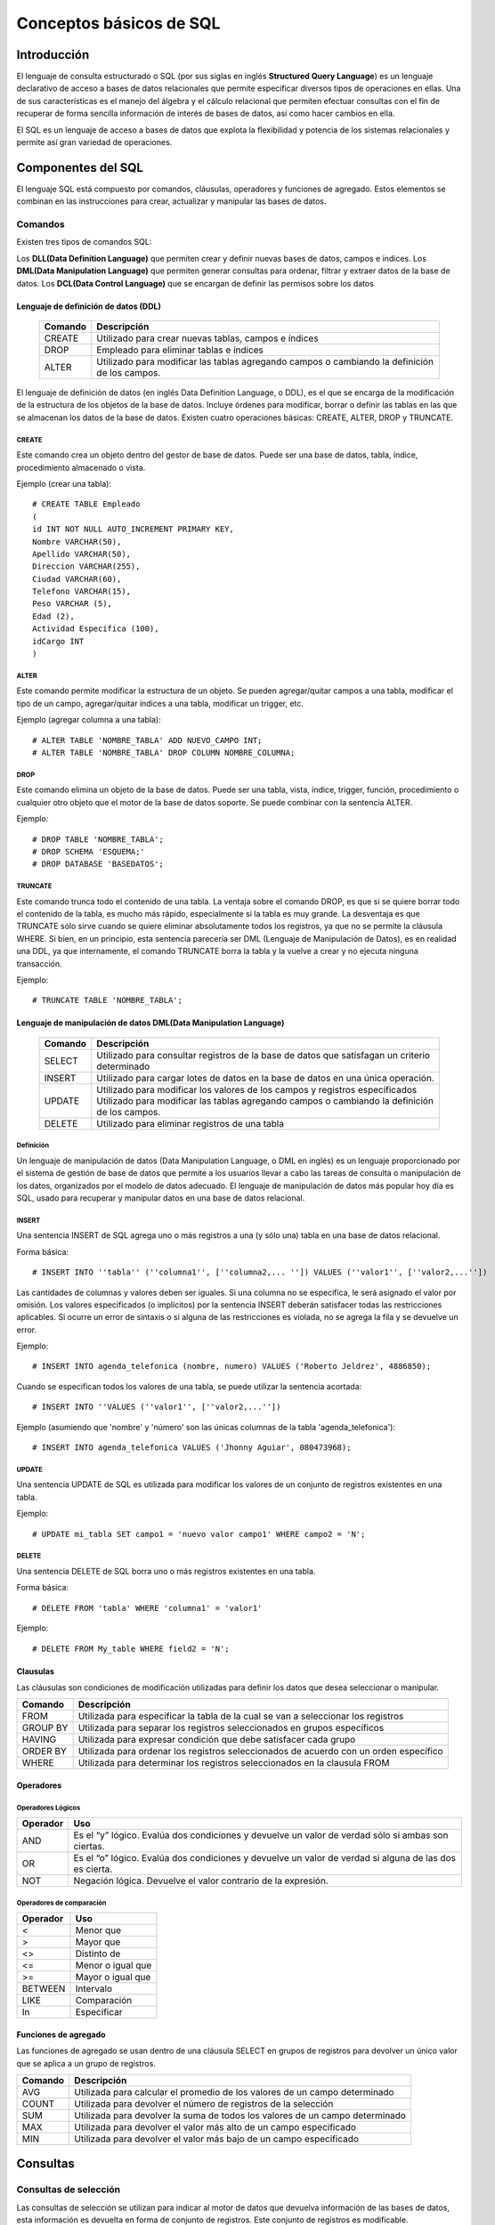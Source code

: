 
Conceptos básicos de SQL
************************

Introducción
============
El lenguaje de consulta estructurado o SQL (por sus siglas en inglés **Structured Query Language**) es un lenguaje declarativo de acceso a bases de datos relacionales que permite especificar diversos tipos de operaciones en ellas. Una de sus características es el manejo del álgebra y el cálculo relacional que permiten efectuar consultas con el fin de recuperar de forma sencilla información de interés de bases de datos, así como hacer cambios en ella.

El SQL es un lenguaje de acceso a bases de datos que explota la flexibilidad y potencia de los sistemas relacionales y permite así gran variedad de operaciones.

Componentes del SQL
===================
El lenguaje SQL está compuesto por comandos, cláusulas, operadores y funciones de agregado. Estos elementos se combinan en las instrucciones para crear, actualizar y manipular las bases de datos.

Comandos
--------
Existen tres tipos de comandos SQL:

Los **DLL(Data Definition Language)** que permiten crear y definir nuevas bases de datos, campos e índices.
Los **DML(Data Manipulation Language)** que permiten generar consultas para ordenar, filtrar y extraer datos de la base de datos.
Los **DCL(Data Control Language)** que se encargan de definir las permisos sobre los datos

Lenguaje de definición de datos (DDL)
^^^^^^^^^^^^^^^^^^^^^^^^^^^^^^^^^^^^^

	+-----------------------+--------------------------------------------------------+
	| **Comando**           | **Descripción**                                        +
	+-----------------------+--------------------------------------------------------+
	| CREATE                | Utilizado para crear nuevas tablas, campos e índices   |
	+-----------------------+--------------------------------------------------------+
	| DROP                  | Empleado para eliminar tablas e índices                |
	+-----------------------+--------------------------------------------------------+
	| ALTER                 | Utilizado para modificar las tablas agregando          |
	|                       | campos o cambiando la definición de los campos.        |
	+-----------------------+--------------------------------------------------------+


El lenguaje de definición de datos (en inglés Data Definition Language, o DDL), es el que se encarga de la modificación de la estructura de los objetos de la base de datos. Incluye órdenes para modificar, borrar o definir las tablas en las que se almacenan los datos de la base de datos. Existen cuatro operaciones básicas: CREATE, ALTER, DROP y TRUNCATE.

CREATE
""""""
Este comando crea un objeto dentro del gestor de base de datos. Puede ser una base de datos, tabla, índice, procedimiento almacenado o vista.

Ejemplo (crear una tabla)::
	
	# CREATE TABLE Empleado
	(
	id INT NOT NULL AUTO_INCREMENT PRIMARY KEY,
	Nombre VARCHAR(50),
	Apellido VARCHAR(50),
	Direccion VARCHAR(255),
	Ciudad VARCHAR(60),
	Telefono VARCHAR(15),
	Peso VARCHAR (5),
	Edad (2),
	Actividad Específica (100),
	idCargo INT
	)

ALTER
"""""
Este comando permite modificar la estructura de un objeto. Se pueden agregar/quitar campos a una tabla, modificar el tipo de un campo, agregar/quitar índices a una tabla, modificar un trigger, etc.

Ejemplo (agregar columna a una tabla)::
	
	# ALTER TABLE 'NOMBRE_TABLA' ADD NUEVO_CAMPO INT;
	# ALTER TABLE 'NOMBRE_TABLA' DROP COLUMN NOMBRE_COLUMNA;

DROP
""""
Este comando elimina un objeto de la base de datos. Puede ser una tabla, vista, índice, trigger, función, procedimiento o cualquier otro objeto que el motor de la base de datos soporte. Se puede combinar con la sentencia ALTER.

Ejemplo::
	
	# DROP TABLE 'NOMBRE_TABLA';
	# DROP SCHEMA 'ESQUEMA;'
	# DROP DATABASE 'BASEDATOS';

TRUNCATE
""""""""
Este comando trunca todo el contenido de una tabla. La ventaja sobre el comando DROP, es que si se quiere borrar todo el contenido de la tabla, es mucho más rápido, especialmente si la tabla es muy grande. La desventaja es que TRUNCATE sólo sirve cuando se quiere eliminar absolutamente todos los registros, ya que no se permite la cláusula WHERE. Si bien, en un principio, esta sentencia parecería ser DML (Lenguaje de Manipulación de Datos), es en realidad una DDL, ya que internamente, el comando TRUNCATE borra la tabla y la vuelve a crear y no ejecuta ninguna transacción.

Ejemplo::
	
	# TRUNCATE TABLE 'NOMBRE_TABLA';

Lenguaje de manipulación de datos DML(Data Manipulation Language)
^^^^^^^^^^^^^^^^^^^^^^^^^^^^^^^^^^^^^^^^^^^^^^^^^^^^^^^^^^^^^^^^^

	+-----------------------+--------------------------------------------------------+
	| **Comando**           | **Descripción**                                        +
	+-----------------------+--------------------------------------------------------+
	| SELECT                | Utilizado para consultar registros de la base de datos |
	|                       | que satisfagan un criterio determinado                 |
	+-----------------------+--------------------------------------------------------+
	| INSERT                |Utilizado para cargar lotes de datos en la base de datos|
	|                       |en una única operación.                                 |
	+-----------------------+--------------------------------------------------------+
	| UPDATE                | Utilizado para modificar los valores de los campos y   |
	|                       | registros especificados Utilizado para modificar las   |
	|                       | tablas agregando campos o cambiando la definición de   |
	|                       | los campos.                                            |
	+-----------------------+--------------------------------------------------------+
	| DELETE                | Utilizado para eliminar registros de una tabla         |
	+-----------------------+--------------------------------------------------------+



Definición
""""""""""
Un lenguaje de manipulación de datos (Data Manipulation Language, o DML en inglés) es un lenguaje proporcionado por el sistema de gestión de base de datos que permite a los usuarios llevar a cabo las tareas de consulta o manipulación de los datos, organizados por el modelo de datos adecuado.
El lenguaje de manipulación de datos más popular hoy día es SQL, usado para recuperar y manipular datos en una base de datos relacional.

INSERT
""""""
Una sentencia INSERT de SQL agrega uno o más registros a una (y sólo una) tabla en una base de datos relacional.

Forma básica::

	# INSERT INTO ''tabla'' (''columna1'', [''columna2,... '']) VALUES (''valor1'', [''valor2,...''])
	
Las cantidades de columnas y valores deben ser iguales. Si una columna no se especifica, le será asignado el valor por omisión. Los valores especificados (o implícitos) por la sentencia INSERT deberán satisfacer todas las restricciones aplicables. Si ocurre un error de sintaxis o si alguna de las restricciones es violada, no se agrega la fila y se devuelve un error.

Ejemplo::

	# INSERT INTO agenda_telefonica (nombre, numero) VALUES ('Roberto Jeldrez', 4886850);

Cuando se especifican todos los valores de una tabla, se puede utilizar la sentencia acortada::

	# INSERT INTO ''VALUES (''valor1'', [''valor2,...''])

Ejemplo (asumiendo que 'nombre' y 'número' son las únicas columnas de la tabla 'agenda_telefonica')::

	# INSERT INTO agenda_telefonica VALUES ('Jhonny Aguiar', 080473968);

UPDATE
""""""
Una sentencia UPDATE de SQL es utilizada para modificar los valores de un conjunto de registros existentes en una tabla.

Ejemplo::
	
	# UPDATE mi_tabla SET campo1 = 'nuevo valor campo1' WHERE campo2 = 'N';

DELETE
""""""
Una sentencia DELETE de SQL borra uno o más registros existentes en una tabla.

Forma básica::
	
	# DELETE FROM 'tabla' WHERE 'columna1' = 'valor1'

Ejemplo::

	# DELETE FROM My_table WHERE field2 = 'N';
	
	
Clausulas
^^^^^^^^^
Las cláusulas son condiciones de modificación utilizadas para definir los datos que desea seleccionar o manipular.

+-----------------------+--------------------------------------------------------+
| **Comando**           | **Descripción**                                        +
+-----------------------+--------------------------------------------------------+
| FROM                  | Utilizada para especificar la tabla de la cual se van a|
|                       | seleccionar los registros                              |
+-----------------------+--------------------------------------------------------+
| GROUP BY              | Utilizada para separar los registros seleccionados en  |
|                       | grupos específicos                                     |
+-----------------------+--------------------------------------------------------+
| HAVING                | Utilizada para expresar condición que debe satisfacer  |
|                       | cada grupo                                             |
+-----------------------+--------------------------------------------------------+
| ORDER BY              | Utilizada para ordenar los registros seleccionados de  |
|                       | acuerdo con un orden específico                        |
+-----------------------+--------------------------------------------------------+
| WHERE                 | Utilizada para determinar los registros seleccionados  |
|                       | en la clausula FROM                                    |
+-----------------------+--------------------------------------------------------+

Operadores
^^^^^^^^^^
Operadores Lógicos
""""""""""""""""""

+---------------------------+--------------------------------------------------------+
| **Operador**              | **Uso**                                                +
+---------------------------+--------------------------------------------------------+
| AND                       | Es el “y” lógico. Evalúa dos condiciones y devuelve un |
|                           | valor de verdad sólo si ambas son ciertas.             |
+---------------------------+--------------------------------------------------------+
| OR                        | Es el “o” lógico. Evalúa dos condiciones y devuelve un |
|                           | valor de verdad si alguna de las dos es cierta.        |
+---------------------------+--------------------------------------------------------+
| NOT                       | Negación lógica. Devuelve el valor contrario de la     |
|                           | expresión.                                             |
+---------------------------+--------------------------------------------------------+	
	
Operadores de comparación
"""""""""""""""""""""""""

+--------------------------------------------------+------------------+
| **Operador**                                     | **Uso**          +
+--------------------------------------------------+------------------+
| <                                                | Menor que        +
+--------------------------------------------------+------------------+
| >                                                | Mayor que        +
+--------------------------------------------------+------------------+
| <>                                               | Distinto de      +
+--------------------------------------------------+------------------+
| <=                                               | Menor o igual que+
+--------------------------------------------------+------------------+
| >=                                               | Mayor o igual que+
+--------------------------------------------------+------------------+
| BETWEEN                                          | Intervalo        +
+--------------------------------------------------+------------------+
| LIKE                                             | Comparación      +
+--------------------------------------------------+------------------+	
| In                                               | Especificar      +
+--------------------------------------------------+------------------+	

Funciones de agregado
^^^^^^^^^^^^^^^^^^^^^
Las funciones de agregado se usan dentro de una cláusula SELECT en grupos de registros para devolver un único valor que se aplica a un grupo de registros.

+--------------------------------------------------+--------------------------------------------------------+
| **Comando**                                      | **Descripción**                                        +
+--------------------------------------------------+--------------------------------------------------------+
| AVG                                              | Utilizada para calcular el promedio de los valores de  |
|                                                  | un campo determinado                                   |
+--------------------------------------------------+--------------------------------------------------------+
| COUNT                                            | Utilizada para devolver el número de registros de la   |
|                                                  | selección                                              |
+--------------------------------------------------+--------------------------------------------------------+
| SUM                                              | Utilizada para devolver la suma de todos los valores de|
|                                                  | un campo determinado                                   |
+--------------------------------------------------+--------------------------------------------------------+
| MAX                                              | Utilizada para devolver el valor más alto de un campo  |
|                                                  | especificado                                           |
+--------------------------------------------------+--------------------------------------------------------+ 
| MIN                                              | Utilizada para devolver el valor más bajo de un campo  |
|                                                  | especificado                                           |
+--------------------------------------------------+--------------------------------------------------------+

Consultas
=========
Consultas de selección
----------------------
Las consultas de selección se utilizan para indicar al motor de datos que devuelva información de las bases de datos, esta información es devuelta en forma de conjunto de registros. Este conjunto de registros es modificable.

Básicas
^^^^^^^
La sintaxis básica de una consulta de selección es::

	# SELECT Campos FROM Tabla;
	# SELECT Nombre, Telefono FROM Clientes;
	
Ordenar los registros
^^^^^^^^^^^^^^^^^^^^^
Se puede especificar el orden en que se desean recuperar los registros de las tablas mediante la clausula **ORDER BY**::

	# SELECT CodigoPostal, Nombre, Telefono FROM Clientes ORDER BY Nombre;

Se pueden ordenar los registros por mas de un campo::

	# SELECT CodigoPostal, Nombre, Telefono FROM Clientes ORDER BY CodigoPostal, Nombre;
	
Y se puede especificar el orden de los registros: ascendente mediante la claúsula (**ASC** -se toma este valor por defecto) ó descendente (**DESC**)::

	# SELECT CodigoPostal, Nombre, Telefono FROM Clientes ORDER BY CodigoPostal DESC , Nombre ASC;
	
Consultas con predicado
^^^^^^^^^^^^^^^^^^^^^^^

1. ALL Si no se incluye ninguno de los predicados se asume ALL. El Motor de base de datos selecciona todos los registros que cumplen las condiciones de la instrucción SQL::

		# SELECT ALL FROM Empleados;
		# SELECT * FROM Empleados;
	
2. TOP Devuelve un cierto número de registros que entran entre al principio o al final de un rango especificado por una cláusula ORDER BY. Supongamos que queremos recuperar los nombres de los 25 primeros estudiantes del curso 1994::

		# SELECT TOP 25 Nombre, Apellido 
		FROM Estudiantes 
		ORDER BY Nota DESC;

	Si no se incluye la cláusula ORDER BY, la consulta devolverá un conjunto arbitrario de 25 registros de la tabla Estudiantes .El predicado TOP no elige entre valores iguales. En el ejemplo anterior, si la nota media número 25 y la 26 son iguales, la consulta devolverá 26 registros. Se puede utilizar la palabra reservada PERCENT para devolver un cierto porcentaje de registros que caen al principio o al final de un rango especificado por la cláusula ORDER BY. Supongamos que en lugar de los 25 primeros estudiantes deseamos el 10 por ciento del curso::

		# SELECT TOP 10 PERCENT Nombre, Apellido
		FROM Estudiantes
		ORDER BY Nota DESC; 

3. DISTINCT Omite los registros que contienen datos duplicados en los campos seleccionados. Para que los valores de cada campo listado en la instrucción SELECT se incluyan en la consulta deben ser únicos::

		# SELECT DISTINCT Apellido FROM Empleados;

4. DISTINCTROW Devuelve los registros diferentes de una tabla; a diferencia del predicado anterior que sólo se fijaba en el contenido de los campos seleccionados, éste lo hace en el contenido del registro completo independientemente de los campo indicados en la cláusula SELECT::

		# SELECT DISTINCTROW Apellido FROM Empleados;

Criterios de selección
----------------------
Operadores Lógicos
^^^^^^^^^^^^^^^^^^
Los operadores lógicos soportados por SQL son:
	
	**AND, OR, XOR, Eqv, Imp, Is** y **Not.**
	
A excepción de los dos últimos todos poseen la siguiente sintaxis::

	<expresión1> operador <expresión2>

En donde expresión1 y expresión2 son las condiciones a evaluar, el resultado de la operación varía en función del operador lógico::

	# SELECT * FROM Empleados WHERE Edad > 25 AND Edad < 50; 
	# SELECT * FROM Empleados WHERE (Edad > 25 AND Edad < 50) OR Sueldo = 100; 
	# SELECT * FROM Empleados WHERE NOT Estado = 'Soltero'; 
	# SELECT * FROM Empleados WHERE (Sueldo > 100 AND Sueldo < 500) OR (Provincia = 'Madrid' AND Estado = 'Casado');
	
Operador **BETWEEN**
^^^^^^^^^^^^^^^^^^^^
Para indicar que deseamos recuperar los registros según el intervalo de valores de un campo emplearemos el operador **Between**::

	# SELECT * FROM Pedidos WHERE CodPostal Between 28000 And 28999; 
	(Devuelve los pedidos realizados en la provincia de Madrid) 

	# SELECT IIf(CodPostal Between 28000 And 28999, 'Provincial', 'Nacional') FROM Editores;
	(Devuelve el valor 'Provincial' si el código postal se encuentra en el intervalo,'Nacional' en caso contrario)
	
Operador **LIKE**
^^^^^^^^^^^^^^^^^
Se utiliza para comparar una expresión de cadena con un modelo en una expresión SQL. Su sintaxis es::

	expresión LIKE modelo

Operador **IN**
^^^^^^^^^^^^^^^
Este operador devuelve aquellos registros cuyo campo indicado coincide con alguno de los indicados en una lista. Su sintaxis es::

	expresión [Not] In(valor1, valor2, . . .)
	
	# SELECT * FROM Pedidos WHERE Provincia In ('Madrid', 'Barcelona', 'Sevilla');
	
Clausula **WHERE**
^^^^^^^^^^^^^^^^^^
La cláusula WHERE puede usarse para determinar qué registros de las tablas enumeradas en la cláusula FROM aparecerán en los resultados de la instrucción SELECT.  WHERE es opcional, pero cuando aparece debe ir a continuación de FROM::

	# SELECT Apellidos, Salario FROM Empleados 
	WHERE Salario > 21000;
	# SELECT Id_Producto, Existencias FROM Productos 
	WHERE Existencias <= Nuevo_Pedido;

Agrupamiento de registros (Agregación)
--------------------------------------
**AVG**
^^^^^^^
Calcula la media aritmética de un conjunto de valores contenidos en un campo especificado de una consulta::

	Avg(expr)
	
La función Avg no incluye ningún campo Null en el cálculo. Un ejemplo del funcionamiento de **AVG**::
	
	# SELECT Avg(Gastos) AS Promedio FROM 
	Pedidos WHERE Gastos > 100;
	
**MAX, MIN**
^^^^^^^^^^^^
Devuelven el mínimo o el máximo de un conjunto de valores contenidos en un campo especifico de una consulta. Su sintaxis es::

	Min(expr)
	Max(expr)
	
Un ejemplo de su uso::

	# SELECT Min(Gastos) AS ElMin FROM Pedidos 
	WHERE Pais = 'Costa Rica'; 
	# SELECT Max(Gastos) AS ElMax FROM Pedidos 
	WHERE Pais = 'Costa Rica';
	
**SUM**
^^^^^^^
Devuelve la suma del conjunto de valores contenido en un campo especifico de una consulta. Su sintaxis es::

	Sum(expr)
	
Por ejemplo::

	# SELECT Sum(PrecioUnidad * Cantidad) 
	AS Total FROM DetallePedido;

**GROUP BY**
^^^^^^^^^^^^
Combina los registros con valores idénticos, en la lista de campos especificados, en un único registro::

	# SELECT campos FROM tabla WHERE criterio 
 	GROUP BY campos del grupo
 	
Todos los campos de la lista de campos de SELECT deben o bien incluirse en la cláusula GROUP BY o como argumentos de una función SQL agregada::

	# SELECT Id_Familia, Sum(Stock) 
	FROM Productos GROUP BY Id_Familia;

HAVING es similar a WHERE, determina qué registros se seleccionan. Una vez que los registros se han agrupado utilizando GROUP BY, HAVING determina cuales de ellos se van a mostrar.

	# SELECT Id_Familia Sum(Stock) FROM Productos 
	GROUP BY Id_Familia 
	HAVING Sum(Stock) > 100 AND NombreProducto Like BOS*;

Manejo de varias tablas
=======================
Partiendo de la definición de las siguientes tablas:

1. **Tabla clientes** ::


	+------+--------+----------+
	| cid  | nombre | telefono |
	+------+--------+----------+
	|    1 | jose   | 111      | 
	|    2 | maria  | 222      |
	|    3 | manuel | 333      |
	|    4 | jesus  | 4444     | 
	+------+--------+----------+


2. **Tabla Acciones** ::


	+-----+-----+--------+----------+
	| aid | cid | accion | cantidad |
	+-----+-----+--------+----------+
	|   1 |   2 | REDHAT |      10  |
	|   2 |   4 | NOVELL |      20  |
	|   3 |   4 | SUN    |      30  |
	|   4 |   5 | FORD   |     100  |
	+-----+-----+--------+----------+
	
	
Cosultas mediante JOIN
----------------------
JOIN
^^^^
La sentencia SQL JOIN se utiliza para relacionar varias tablas. Nos permitirá obtener un listado de los campos que tienen coincidencias en ambas tablas::

	# select nombre, telefono, accion, cantidad from clientes join acciones on clientes.cid=acciones.cid;

resultando::
	
	+--------+----------+--------+----------+
	| nombre | telefono | accion | cantidad |
	+--------+----------+--------+----------+
	| maria  | 222      | REDHAT |       10 |
	| jesus  | 4444     | NOVELL |       20 |
	| jesus  | 4444     | SUN    |       30 | 
	+--------+----------+--------+----------+

LEFT JOIN
^^^^^^^^^
La sentencia LEFT JOIN nos dará el resultado anterior mas los campos de la tabla de la izquierda del **JOIN** que no tienen coincidencias en la tabla de la derecha::

	# select nombre, telefono, accion, cantidad from clientes left join acciones on clientes.cid=acciones.cid;

con resultado::
	
	+--------+----------+--------+----------+
	| nombre | telefono | accion | cantidad |
	+--------+----------+--------+----------+
	| jose   | 111      | NULL   |     NULL | 
	| maria  | 222      | REDHAT |       10 | 
	| manuel | 333      | NULL   |     NULL | 
	| jesus  | 4444     | NOVELL |       20 | 
	| jesus  | 4444     | SUN    |       30 | 
	+--------+----------+--------+----------+

RIGHT JOIN
^^^^^^^^^^
Identico funcionamiento que en el caso anterior pero con la tabla que se incluye en la consulta a la derecha del **JOIN**::

	# select nombre, telefono, accion, cantidad from clientes right join acciones on clientes.cid=acciones.cid;
	
cuyo resultado será::
	
	+--------+----------+--------+----------+
	| nombre | telefono | accion | cantidad |
	+--------+----------+--------+----------+
	| maria  | 222      | REDHAT |       10 | 
	| jesus  | 4444     | NOVELL |       20 | 
	| jesus  | 4444     | SUN    |       30 | 
	| NULL   | NULL     | FORD   |      100 | 
	+--------+----------+--------+----------+

UNION y UNION ALL
^^^^^^^^^^^^^^^^^
Podemos combinar el resultado de varias sentencias con UNION o UNION ALL. UNION no nos muestra los resultados duplicados, pero UNION ALL si los muestra::

	# select nombre, telefono, accion, cantidad from clientes left join acciones on clientes.cid=acciones.cid where accion is null union select nombre, telefono, accion, cantidad from clientes right join acciones on clientes.cid=acciones.cid where nombre is null;
	
que mostrará::

	+--------+----------+--------+----------+
	| nombre | telefono | accion | cantidad |
	+--------+----------+--------+----------+
	| jose   | 111      | NULL   |     NULL | 
	| manuel | 333      | NULL   |     NULL | 
	| NULL   | NULL     | FORD   |      100 | 
	+--------+----------+--------+----------+

Vistas
======

Las vistas (“views”) en SQL son un mecanismo que permite generar un resultado a partir de una consulta (query) almacenado, y ejecutar nuevas consultas sobre este resultado como si fuera una tabla normal. Las vistas tienen la misma estructura que una tabla: filas y columnas. La única diferencia es que sólo se almacena de ellas la definición, no los datos.

La cláusula CREATE VIEW permite la creación de vistas. La cláusula asigna un nombre a la vista y permite especificar la consulta que la define. Su sintaxis es::

	# CREATE VIEW id_vista [(columna,…)]AS especificación_consulta;
	
Opcionalmente se puede asignar un nombre a cada columna de la vista. Si se especifica, la lista de nombres de las columnas debe de tener el mismo número de elementos que elnúmero de columnas producidas por la consulta. Si se omiten, cada columna de la vista1 adopta el nombre de la columna correspondiente en la consulta. 
